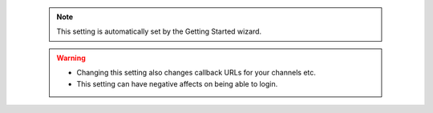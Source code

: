    .. note::

      This setting is automatically set by the Getting Started wizard.

   .. warning::

      * Changing this setting also changes callback URLs for your channels etc.
      * This setting can have negative affects on being able to login.
